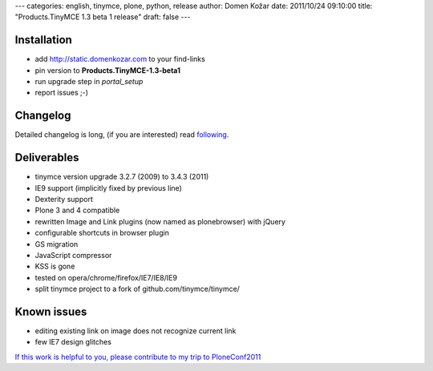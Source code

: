---
categories: english, tinymce, plone, python, release
author: Domen Kožar
date: 2011/10/24 09:10:00
title: "Products.TinyMCE 1.3 beta 1 release"
draft: false
---


Installation
============

- add `<http://static.domenkozar.com>`_ to your find-links
- pin version to **Products.TinyMCE-1.3-beta1**
- run upgrade step in *portal_setup*
- report issues ;-)

Changelog
=========

Detailed changelog is long, (if you are interested) read `following <http://ie.ietherpad.com/61>`_.

Deliverables
============

- tinymce version upgrade 3.2.7 (2009) to 3.4.3 (2011)
- IE9 support (implicitly fixed by previous line)
- Dexterity support
- Plone 3 and 4 compatible
- rewritten Image and Link plugins (now named as plonebrowser) with jQuery
- configurable shortcuts in browser plugin
- GS migration
- JavaScript compressor 
- KSS is gone
- tested on opera/chrome/firefox/IE7/IE8/IE9
- split tinymce project to a fork of github.com/tinymce/tinymce/

Known issues
============

- editing existing link on image does not recognize current link
- few IE7 design glitches

`If this work is helpful to you, please contribute to my trip to PloneConf2011 <http://ielectric.chipin.com/planet-ticket-to-plone-conference-2011>`_
